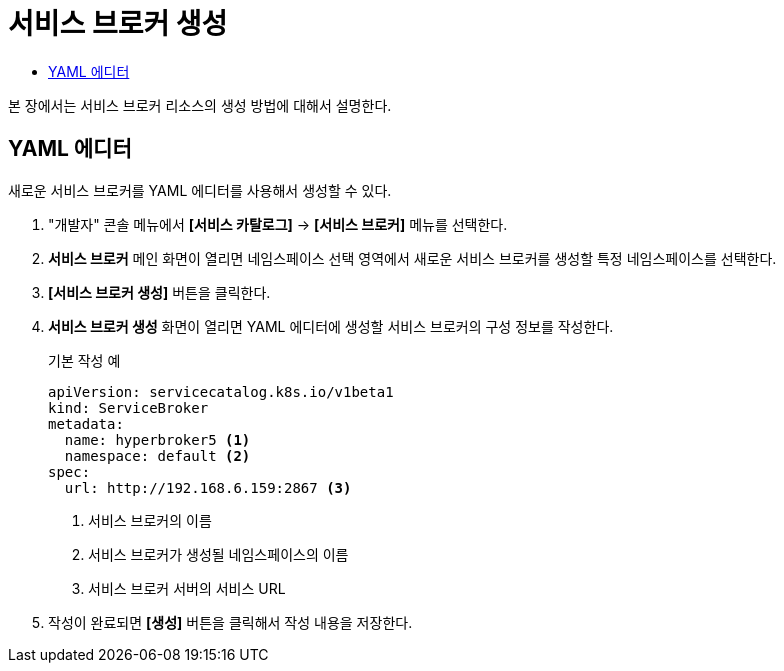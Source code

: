 = 서비스 브로커 생성
:toc:
:toc-title:

본 장에서는 서비스 브로커 리소스의 생성 방법에 대해서 설명한다.

== YAML 에디터

새로운 서비스 브로커를 YAML 에디터를 사용해서 생성할 수 있다.

. "개발자" 콘솔 메뉴에서 *[서비스 카탈로그]* -> *[서비스 브로커]* 메뉴를 선택한다.
. *서비스 브로커* 메인 화면이 열리면 네임스페이스 선택 영역에서 새로운 서비스 브로커를 생성할 특정 네임스페이스를 선택한다.
. *[서비스 브로커 생성]* 버튼을 클릭한다.
. *서비스 브로커 생성* 화면이 열리면 YAML 에디터에 생성할 서비스 브로커의 구성 정보를 작성한다.
+
.기본 작성 예
[source,yaml]
----
apiVersion: servicecatalog.k8s.io/v1beta1
kind: ServiceBroker
metadata:
  name: hyperbroker5 <1>
  namespace: default <2>
spec:
  url: http://192.168.6.159:2867 <3>
----
+
<1> 서비스 브로커의 이름
<2> 서비스 브로커가 생성될 네임스페이스의 이름
<3> 서비스 브로커 서버의 서비스 URL
. 작성이 완료되면 *[생성]* 버튼을 클릭해서 작성 내용을 저장한다.